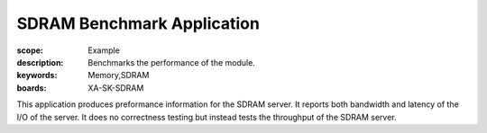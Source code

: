 SDRAM Benchmark Application
===========================

:scope: Example
:description: Benchmarks the performance of the module.
:keywords: Memory,SDRAM
:boards: XA-SK-SDRAM

This application produces preformance information for the SDRAM server. It 
reports both bandwidth and latency of the I/O of the server. It does no 
correctness testing but instead tests the throughput of the SDRAM server.  
